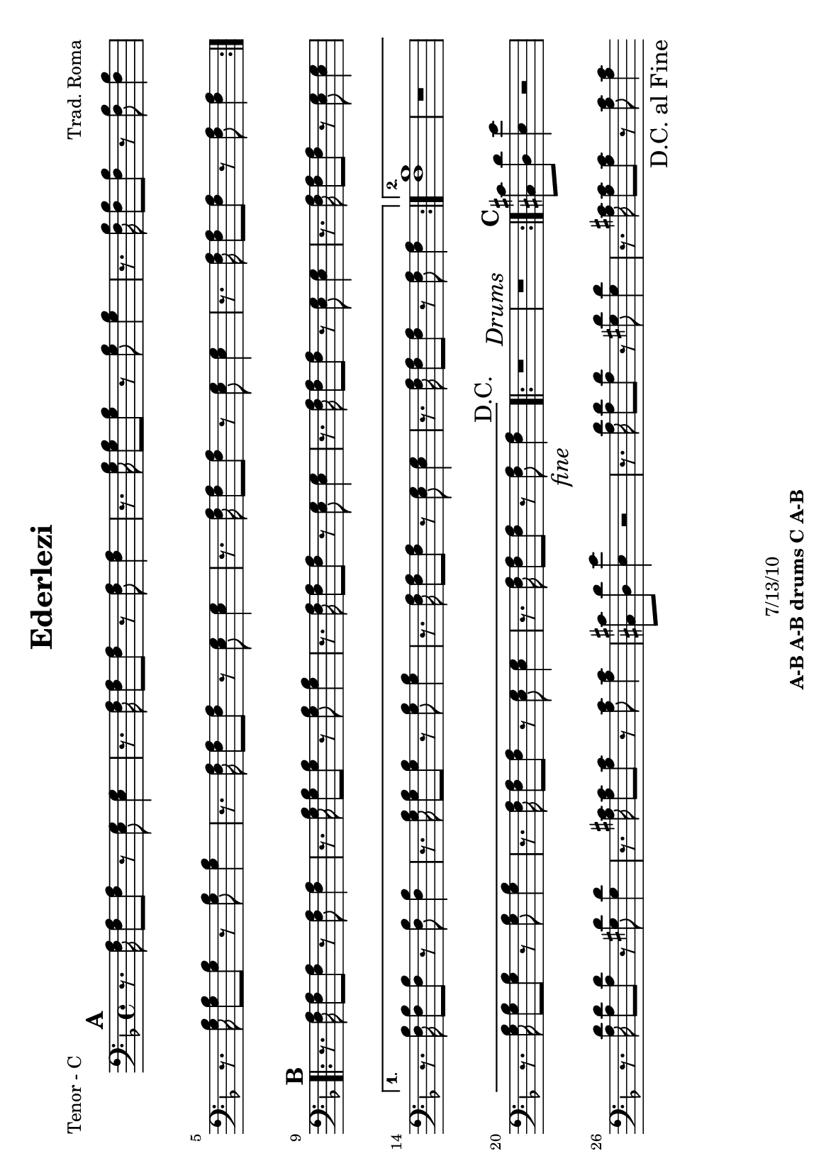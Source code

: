 \version "2.12.3"

\header {
	title = "Ederlezi"
	composer = "Trad. Roma"
	copyright = "7/13/10"
	tagline = \markup {\bold "A-B A-B drums C A-B "} %form
	}

%place a mark at bottom right
markdownright = { \once \override Score.RehearsalMark #'break-visibility = #begin-of-line-invisible \once \override Score.RehearsalMark #'self-alignment-X = #RIGHT \once \override Score.RehearsalMark #'direction = #DOWN }


% music pieces
%part: melody
melody = {
	\relative c' { \key d \minor

	\mark \default %A
	\repeat volta 2 {
	  r4 <f a>8 <g bes> <a c> <g bes> <f a> <e g> |
	  <e g> <f a>~ <f a>4 \times 2/3 { <e g>8 <d f> <e g> } <d f>4 |
	  r4 <f a>8 <g bes> <g bes>4 <g bes>8 <e g> |
	  <f a>4. <g bes>8 <e g>16 <d f> <e g>8 <d f>4 |
	  r4 <f a>8 <g bes> <g bes>4 <g bes>8 <e g> |
	  <f a>4. <g bes>8 <e g>16 <d f> <e g>8  <d f>4 |
	  r4 <f a>8 <e g> <g bes> <g bes> <e g>4 | <d f>8 <d f>~ <d f>2 r4 |
	}

	\mark \default %B
	\repeat volta 2 {
	  <f a c>2. <e g bes>16 <f a c> <e g bes> <d f a> | <e g bes>2. r4 |
	  <d f> <f a>8 <f a> <d g> <d f> <d e> <d e> | 
	  <d f>4 <d e>8 <d f> <d a'> <d a'> <d g>4 |
	  <d f>4 <f a>8 <f a> <d g> <d f> <d e> <d e> | }
	  \alternative {
		{ <bes' d>2 <a c>8 <g bes> <f a> <d g> | r4 <a' c>8 <g bes> <f a>4 <d g> |
		r4 <d f>8 <d e> <cis a'> <cis a'> <cis e>4 | d8 d~ d2 r4 | }
		{ <d d'>1 | r4 c'8 bes a4 g | r4 <a c>8 <g bes> <f a>4 <e g> |
		r4 <d f>8 <d e> <cis a'> <cis a'> <cis e>4 | d8 d~ d2 \markdownright \mark \markup { \italic "fine" } r4\mark \markup { "D.C." }  | }
	  }

	\repeat volta 2 { r1 \mark \markup { \italic "Drums" } | r1 | }

	\mark \default %C 
	  r1 | <a' a'>8 <g g'> <g g'> <fis fis'> <fis fis'> <e e'> <e e'> <d d'> | 
	  <cis cis'> <d d'> <e e'> r r2 | r1 |
	  <a a'>8 <g g'> <g g'> <fis fis'> <fis fis'> <e e'> <e e'> <d d'> | 	
	  <cis cis'>1 | \bar ".|" \markdownright \mark "D.C. al Fine"

}
}
%part: tenor
tenor = {
	\relative c { \key d \minor

	\mark \default %A
	\repeat volta 2 {
	  r8. <f a>16 <f a>8 <f a>8 r <e g> <e g>4 | r8. <f a>16 <f a>8 <f a>8 r <f a> <f a>4 | 
	  r8. <g bes>16 <g bes>8 <g bes>8 r <g bes> <g bes>4 | r8. <f bes>16 <f bes>8 <f bes>8 r <f bes> <f bes>4 | 
	  r8. <g bes>16 <g bes>8 <g bes>8 r <g bes> <g bes>4 | r8. <f a>16 <f a>8 <f a>8 r <e g> <e g>4 |
	  r8. <f a>16 <f a>8 <f a>8 r <e g> <e g>4 | r8. <f a>16 <f a>8 <f a>8 r <f a> <f a>4 | 
	}

	\mark \default %B
	\repeat volta 2 {
	  r8. <f a>16 <f a>8 <f a>8 r <f a> <f a>4 | 
	  r8. <g bes>16 <g bes>8 <g bes>8 r <g bes> <g bes>4 | 
	  r8. <f a>16 <f a>8 <f a>8 r <e g> <e g>4 | 
	  r8. <f a>16 <f a>8 <f a>8 r <e g> <e g>4 | 
	  r8. <f a>16 <f a>8 <f a>8 r <e g> <e g>4 | }
	  \alternative {
		{ r8. <f bes>16 <f bes>8 <f bes>8 r <f bes> <f bes>4 |
	  	r8. <g bes>16 <g bes>8 <g bes>8 r <g bes> <g bes>4 | 
	  	r8. <f a>16 <f a>8 <f a>8 r <e g> <e g>4 | 
	  	r8. <f a>16 <f a>8 <f a>8 r <f a> <f a>4 | }
		{ <f bes>1 | r | 
	  r8. <g bes>16 <g bes>8 <g bes>8 r <g bes> <g bes>4 | 
	  r8. <f a>16 <f a>8 <f a>8 r <e g> <e g>4 | 
	  	r8. <f a>16 <f a>8 <f a>8 r <f a> \markdownright \mark \markup { \italic "fine" } <f a>4\mark \markup { "D.C." } | }
	  }
	
	\repeat volta 2 { r1 \mark \markup { \italic "Drums" } | r1 | }
	

	\mark \default %C
	  <cis cis'>8 <d d'> <e e'>4 r2 | 
	  	r8. <a d>16 <a d>8 <a d>8 r <gis d'> <gis d'>4 | 
	  	r8. <a cis>16 <a cis>8 <a cis>8 r <a cis> <a cis>4 | 
	  <cis, cis'>8 <d d'> <e e'>4 r2 | 
	  	r8. <a d>16 <a d>8 <a d>8 r <gis d'> <gis d'>4 | 
	  	r8. <a cis>16 <a cis>8 <a cis>8 r <a cis> <a cis>4 | 
	  \bar ".|" \markdownright \mark "D.C. al Fine" 
}
}


%part: bass
bass = {
	\relative c { \key d \minor

	\mark \default %A
	\repeat volta 2 {
	  d4 r c r | f r f r | g r g r | bes r bes r | 
	  g r g r | d r c r | f r a cis | d r d, r |
	}	
	
	\mark \default %B 
	\repeat volta 2 {
	  f r f r | g r g r |d r g r | d r g r | d r g r | }
	  \alternative {
		{ bes r bes r | g r g r | f r a cis | d r d, r | }
		{ bes'1 | r | g4 r g r | f r a cis | d r d, \markdownright \mark \markup { \italic "fine" } r\mark \markup { "D.C." } | }
	  }

	\repeat volta 2 { r1 \mark \markup { \italic "Drums" } | r1 | }

	\mark \default %C
	cis8 d e4 r2 | d4 r e r | a r a r | cis,8 d e4 a,8 a a4 |
	d r e r | a r a r | \bar ".|" \markdownright \mark "D.C. al Fine"
}
}

%part: hardbass
hardbass = {
	\relative c { \key d \minor

	\mark \default %A
	\repeat volta 2 {
	  d8. f16 r8 a c,8. e16 r8 g |
	 f,8. a16 r8 c f,4 fis |
	 g8. bes16 r8 d g,8. bes16 r8 d |
	 bes8. f16 r8 a bes8. f16 r8 a |
	 
	  g8. bes16 r8 d g,8. bes16 r8 d |
	 d8. f16 r8 a c,8. e16 r8 g |
	 f,8. a16 r8 c a4 cis |
	 d8. f16 r8 a d,8. f16 r8 a |
	
	}	
	
	\mark \default %B 
	\repeat volta 2 {
	  f,8. a16 r8 c f,8. a16 r8 c |
	 g8. bes16 r8 d g,8. bes16 r8 d |
	d8. f16 r8 a g,8. bes16 r8 d |
	 d8. f16 r8 a g,8. bes16 r8 d |
	 d8. f16 r8 a g,8. bes16 r8 d |
	 }
	  \alternative {
		{ bes8. f16 r8 a bes8. f16 r8 a |
	 g8. bes16 r8 d g,8. bes16 r8 d |
	 f,8. a16 r8 c a4 cis |
	 d8. f16 r8 a d,8. f16 r8 a |
	 }
		{ bes,8. f16 r8 a bes8. f16 r8 a |
	 g8 r r2. |
	 g8. bes16 r8 d g,8. bes16 r8 d |
	 f,8. a16 r8 c a4 cis |
	 d8. f16 r8 a d,8. f16 \markdownright \mark \markup { \italic "fine" } r8 a \mark \markup { "D.C." } |
	 }
	  }

	\repeat volta 2 { r1 \mark \markup { \italic "Drums" } |
	 r1 |
	 }

	\mark \default %C
	cis,8 d e4 r2 |
	 d8. fis16 r8 a e8. gis16 r8 b |
	 a,8. cis16 r8 e a,8. cis16 r8 e |
	 cis8 d e4 a,8 a a4 |
	
	d8. fis16 r8 a e8. gis16 r8 b |
	 a,8. cis16 r8 e a,8. cis16 r8 e | \bar ".|" \markdownright \mark "D.C. al Fine"
}
}

%part: changes
changes = \chordmode {
	%A
	d2:m c | f1 | g:m | bes | g:m | d2:m c | f a:7 | d1:m |

	%B
	f1 | g:m | d2:m g:m | d:m g:m | d:m g:m | 
	   bes1 | g:m | f2 a:7 | d1:m | 
	   bes1 | R | g:m | f2 a:7 | d1:m | 
	 
	%drums
	R | R |
	%C	
	R | d2 e:7 | a1 | R | d2 e:7 | a1 |
 }

%layout
#(set-default-paper-size "a5" 'landscape)
#(set-global-staff-size 17)
%{
\book { 
  \header { poet = "Melody - C" }
	\paper { page-count = 1 } 
    \score {

	<<
        \new Staff {
		\melody
	}
	>>
    }
}
\book { 
  \header { poet = "Melody - Bb" }
	\paper { page-count = 1 } 
    \score { \transpose c d
	<<
        \new Staff {
		\melody
	}
	>>
    }
}

\book { 
  \header { poet = "Melody - Eb" }
	\paper { page-count = 1 } 
    \score { \transpose c a,
	<<
        \new Staff {
		\melody
	}
	>>
    }
}


%}
\book { 
  \header { poet = "Tenor - C" }
	\paper { page-count = 1 } 
    \score {
	<<
        \new Staff { \clef bass
		\tenor
	}
	>>
    }
}
%{
\book { 
  \header { poet = "Tenor - Bb" }
	\paper { page-count = 1 } 
    \score { \transpose c d
	<<
        \new Staff {
		\tenor
	}
	>>
    }
}

\book { 
  \header { poet = "Tenor - Eb" }
	\paper { page-count = 1 } 
    \score { \transpose c a
	<<
        \new Staff {
		\tenor
	}
	>>
    }
}

\book { 
  \header { poet = "Bass - C" }
	\paper { page-count = 1 } 
    \score {
	<<
	\new ChordNames { \set chordChanges = ##t \changes }
        \new Staff { \clef bass
		\bass
	}
	>>
    }
}

\book { 
  \header { poet = "Bass - Eb" }
	\paper { page-count = 1 } 
    \score { \transpose c a'
	<<
	\new ChordNames { \set chordChanges = ##t \changes }
        \new Staff { \clef treble
		\bass
	}
	>>
    }
}
%}

\book { 
  \header { poet = "hardbass - C" }
  \paper { #(set-paper-size "a4") }
    \score {
	<<
	\new ChordNames { \set chordChanges = ##t \changes }
        \new Staff { \clef bass
		\hardbass
	}
	>>
    }
}

%{

\book { \header { poet = "Score" }
  \paper { #(set-paper-size "a4") 
  			page-count = "unset" } 
    \score { 
      << 
	\new ChordNames { \set chordChanges = ##t \changes }
	\new Staff { 
		\melody
	}
	\new Staff { \clef bass
		\tenor
	}
	\new Staff { \clef bass
		\bass
	}
	\new Staff { \clef bass
		\hardbass
	}
      >> 
  } 
}



\book { \header { poet = "MIDI" }
    \score { 
      << \tempo 4 = 120 
\unfoldRepeats	\new Staff { \set Staff.midiInstrument = #"alto sax"
		\melody
	}
\unfoldRepeats	\new Staff { \set Staff.midiInstrument = #"trumpet"
		\tenor
	}
\unfoldRepeats	\new Staff { \set Staff.midiInstrument = #"tuba"
		\bass
	}
\unfoldRepeats	\new Staff { \set Staff.midiInstrument = #"tuba"
		\hardbass
	}
      >> 
    \midi { }
  } 
}
%}

